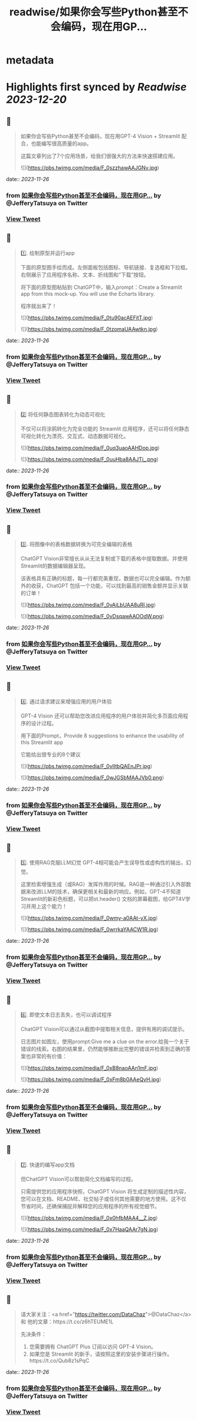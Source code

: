 :PROPERTIES:
:title: readwise/如果你会写些Python甚至不会编码，现在用GP...
:END:


* metadata
:PROPERTIES:
:author: [[JefferyTatsuya on Twitter]]
:full-title: "如果你会写些Python甚至不会编码，现在用GP..."
:category: [[tweets]]
:url: https://twitter.com/JefferyTatsuya/status/1728593657689952757
:image-url: https://pbs.twimg.com/profile_images/1088218171083878400/cdo7t7mw.jpg
:END:

* Highlights first synced by [[Readwise]] [[2023-12-20]]
** 📌
#+BEGIN_QUOTE
如果你会写些Python甚至不会编码，现在用GPT-4 Vision + Streamlit 配合，也能编写很高质量的app。

这篇文章列出了7个应用场景，给我们很强大的方法来快速搭建应用。 

![](https://pbs.twimg.com/media/F_0szzhawAAJGNv.jpg) 
#+END_QUOTE
    date:: [[2023-11-26]]
*** from _如果你会写些Python甚至不会编码，现在用GP..._ by @JefferyTatsuya on Twitter
*** [[https://twitter.com/JefferyTatsuya/status/1728593657689952757][View Tweet]]
** 📌
#+BEGIN_QUOTE
1️⃣. 绘制原型并运行app

下面的原型图手绘而成。左侧面板包括图标、导航链接、复选框和下拉框。右侧展示了应用程序名称、文本、折线图和“下载”按钮。

将下面的原型图粘贴到 ChatGPT中，输入prompt：Create a Streamlit app from this mock-up. You will use the Echarts library.

程序就出来了！ 

![](https://pbs.twimg.com/media/F_0tu90acAEFitT.jpg) 

![](https://pbs.twimg.com/media/F_0tzomaUAAwtkn.jpg) 
#+END_QUOTE
    date:: [[2023-11-26]]
*** from _如果你会写些Python甚至不会编码，现在用GP..._ by @JefferyTatsuya on Twitter
*** [[https://twitter.com/JefferyTatsuya/status/1728593659762028651][View Tweet]]
** 📌
#+BEGIN_QUOTE
2️⃣ 将任何静态图表转化为动态可视化

不仅可以将涂鸦转化为完全功能的 Streamlit 应用程序，还可以将任何静态可视化转化为漂亮、交互式、动态数据可视化。 

![](https://pbs.twimg.com/media/F_0uq3uaoAAHDop.jpg) 

![](https://pbs.twimg.com/media/F_0uuHba8AAJTi_.png) 
#+END_QUOTE
    date:: [[2023-11-26]]
*** from _如果你会写些Python甚至不会编码，现在用GP..._ by @JefferyTatsuya on Twitter
*** [[https://twitter.com/JefferyTatsuya/status/1728593661812973666][View Tweet]]
** 📌
#+BEGIN_QUOTE
3️⃣. 将图像中的表格数据转换为可完全编辑的表格

ChatGPT Vision非常擅长从从无法复制或下载的表格中提取数据。并使用Streamlit的数据编辑器呈现。

该表格具有正确的标题，每一行都完美重现，数据也可以完全编辑。作为额外的收获，ChatGPT 包括一个功能，可以找到最高的销售金额并显示关联的订单！ 

![](https://pbs.twimg.com/media/F_0vAiLbUAA8uRI.jpg) 

![](https://pbs.twimg.com/media/F_0vDsqawAAOOdW.png) 
#+END_QUOTE
    date:: [[2023-11-26]]
*** from _如果你会写些Python甚至不会编码，现在用GP..._ by @JefferyTatsuya on Twitter
*** [[https://twitter.com/JefferyTatsuya/status/1728593663947935784][View Tweet]]
** 📌
#+BEGIN_QUOTE
4️⃣. 通过请求建议来增强应用的用户体验

GPT-4 Vision 还可以帮助您改进应用程序的用户体验并简化多页面应用程序的设计过程。

用下面的Prompt，Provide 8 suggestions to enhance the usability of this Streamlit app

它能给出很专业的8个建议 

![](https://pbs.twimg.com/media/F_0vlItbQAEnJPr.jpg) 

![](https://pbs.twimg.com/media/F_0wJGSbMAAJVb0.png) 
#+END_QUOTE
    date:: [[2023-11-26]]
*** from _如果你会写些Python甚至不会编码，现在用GP..._ by @JefferyTatsuya on Twitter
*** [[https://twitter.com/JefferyTatsuya/status/1728593666464530893][View Tweet]]
** 📌
#+BEGIN_QUOTE
5️⃣. 使用RAG克服LLM幻觉
GPT-4相可能会产生误导性或虚构性的输出，幻觉。

这里检索增强生成（或RAG）发挥作用的时候。RAG是一种通过引入外部数据来改进LLM的技术，确保更相关和最新的响应。例如，GPT-4不知道Streamlit的新彩色标题，可以把st.header() 文档的屏幕截图，给GPT4V学习并用上这个能力！ 

![](https://pbs.twimg.com/media/F_0wmy-a0AAt-yX.jpg) 

![](https://pbs.twimg.com/media/F_0wrrkaYAACW1R.jpg) 
#+END_QUOTE
    date:: [[2023-11-26]]
*** from _如果你会写些Python甚至不会编码，现在用GP..._ by @JefferyTatsuya on Twitter
*** [[https://twitter.com/JefferyTatsuya/status/1728593668502958327][View Tweet]]
** 📌
#+BEGIN_QUOTE
6️⃣. 即使文本日志丢失，也可以调试程序

ChatGPT Vision可以通过从截图中提取相关信息，提供有用的调试提示。

日志图片如图左，使用prompt:Give me a clue on the error.给我一个关于错误的线索。右图的结果里，仍然能够推断出完整的错误并检索到正确的答案也非常的有价值： 

![](https://pbs.twimg.com/media/F_0xB8naoAAn1mF.jpg) 

![](https://pbs.twimg.com/media/F_0xFm8b0AAeQvH.jpg) 
#+END_QUOTE
    date:: [[2023-11-26]]
*** from _如果你会写些Python甚至不会编码，现在用GP..._ by @JefferyTatsuya on Twitter
*** [[https://twitter.com/JefferyTatsuya/status/1728593671178924477][View Tweet]]
** 📌
#+BEGIN_QUOTE
7️⃣. 快速的编写app文档

但ChatGPT Vision可以帮助简化文档编写的过程。

只需提供您的应用程序快照，ChatGPT Vision 将生成定制的描述性内容，您可以在文档、README、社交帖子或任何其他需要的地方使用。这不仅节省时间，还确保捕捉并解释您的应用程序的所有视觉细节。 

![](https://pbs.twimg.com/media/F_0x0hfbMAA4__Z.jpg) 

![](https://pbs.twimg.com/media/F_0x7HaaQAAr7gN.jpg) 
#+END_QUOTE
    date:: [[2023-11-26]]
*** from _如果你会写些Python甚至不会编码，现在用GP..._ by @JefferyTatsuya on Twitter
*** [[https://twitter.com/JefferyTatsuya/status/1728593673653493974][View Tweet]]
** 📌
#+BEGIN_QUOTE
请大家关注：<a href="https://twitter.com/DataChaz">@DataChaz</a> 和 他的文章：https://t.co/z6hTEUME1L

先决条件：
1) 您需要拥有 ChatGPT Plus 订阅以访问 GPT-4 Vision。
2) 如果您是 Streamlit 的新手，请按照这里的安装步骤进行操作。https://t.co/Qub8z1sPqC 
#+END_QUOTE
    date:: [[2023-11-26]]
*** from _如果你会写些Python甚至不会编码，现在用GP..._ by @JefferyTatsuya on Twitter
*** [[https://twitter.com/JefferyTatsuya/status/1728593675922571666][View Tweet]]